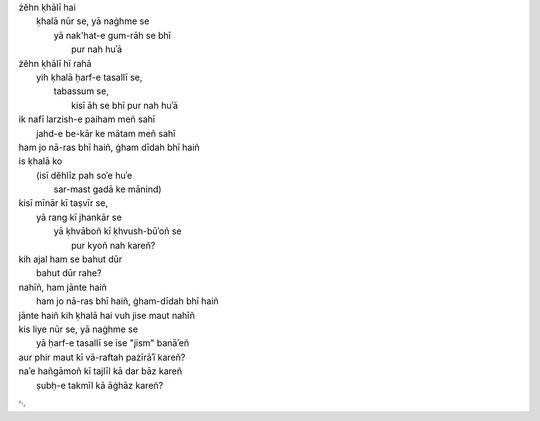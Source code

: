 .. title: §23. Yih ḳhalā pur nah huʾā
.. slug: itoohavesomedreams/poem_23
.. date: 2014-09-07 15:37:35 UTC
.. tags: poem itoohavesomedreams rashid
.. link: 
.. description: transliterated version of "Yih ḳhalā pur nah huʾā"
.. type: text



| żěhn ḳhālī hai
|     ḳhalā nūr se, yā naġhme se
|         yā nak'hat-e gum-rāh se bhī
|             pur nah huʾā
| żěhn ḳhālī hī rahā
|     yih ḳhalā ḥarf-e tasallī se,
|         tabassum se,
|             kisī āh se bhī pur nah huʾā
| ik nafī larzish-e paiham meñ sahī
|     jahd-e be-kār ke mātam meñ sahī
| ham jo nā-ras bhī haiñ, ġham dīdah bhī haiñ
| is ḳhalā ko
|     (isī děhlīz pah soʾe huʾe
|         sar-mast gadā ke mānind)
| kisī mīnār kī taṣvīr se,
|     yā rang kī jhankār se
|         yā ḳhvāboñ kī ḳhvush-būʾoñ se
|             pur kyoñ nah kareñ?
| kih ajal ham se bahut dūr
|     bahut dūr rahe?
| nahīñ, ham jānte haiñ
|     ham jo nā-ras bhī haiñ, ġham-dīdah bhī haiñ
| jānte haiñ kih ḳhalā hai vuh jise maut nahīñ
| kis liye nūr se, yā naġhme se
|     yā ḥarf-e tasallī se ise "jism" banāʾeñ
| aur phir maut kī vā-raftah pażīrāʾī kareñ?
| naʾe hañgāmoñ kī tajlīl kā dar bāz kareñ
|     ṣubḥ-e takmīl kā āġhāz kareñ?

␃
